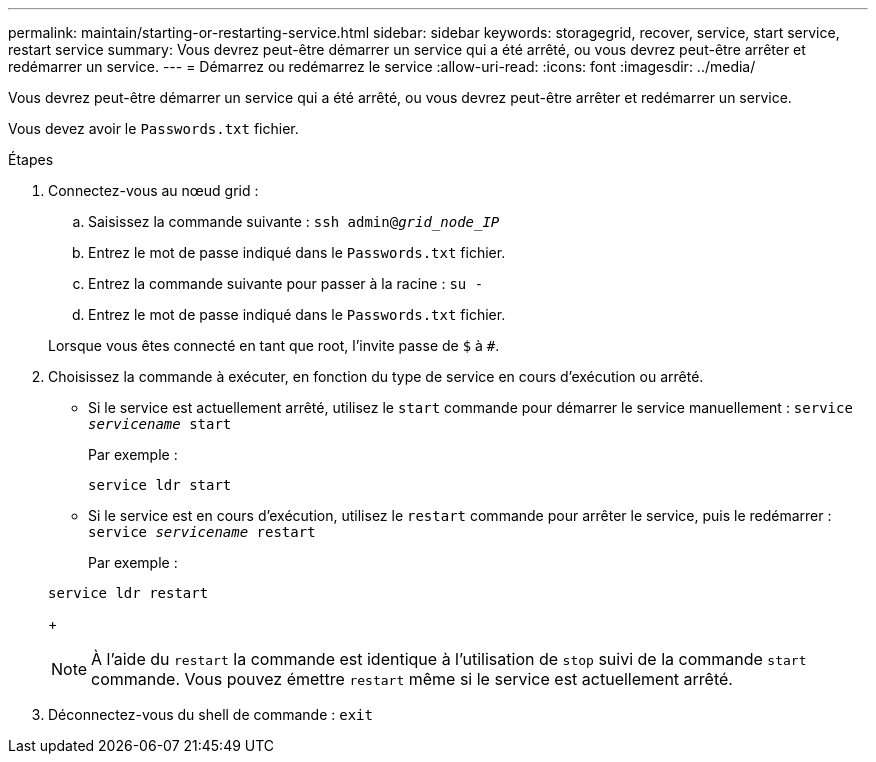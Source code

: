 ---
permalink: maintain/starting-or-restarting-service.html 
sidebar: sidebar 
keywords: storagegrid, recover, service, start service, restart service 
summary: Vous devrez peut-être démarrer un service qui a été arrêté, ou vous devrez peut-être arrêter et redémarrer un service. 
---
= Démarrez ou redémarrez le service
:allow-uri-read: 
:icons: font
:imagesdir: ../media/


[role="lead"]
Vous devrez peut-être démarrer un service qui a été arrêté, ou vous devrez peut-être arrêter et redémarrer un service.

Vous devez avoir le `Passwords.txt` fichier.

.Étapes
. Connectez-vous au nœud grid :
+
.. Saisissez la commande suivante : `ssh admin@_grid_node_IP_`
.. Entrez le mot de passe indiqué dans le `Passwords.txt` fichier.
.. Entrez la commande suivante pour passer à la racine : `su -`
.. Entrez le mot de passe indiqué dans le `Passwords.txt` fichier.


+
Lorsque vous êtes connecté en tant que root, l'invite passe de `$` à `#`.

. Choisissez la commande à exécuter, en fonction du type de service en cours d'exécution ou arrêté.
+
** Si le service est actuellement arrêté, utilisez le `start` commande pour démarrer le service manuellement : `service _servicename_ start`
+
Par exemple :

+
[listing]
----
service ldr start
----
** Si le service est en cours d'exécution, utilisez le `restart` commande pour arrêter le service, puis le redémarrer : `service _servicename_ restart`
+
Par exemple :

+
[listing]
----
service ldr restart
----
+

NOTE: À l'aide du `restart` la commande est identique à l'utilisation de `stop` suivi de la commande `start` commande. Vous pouvez émettre `restart` même si le service est actuellement arrêté.



. Déconnectez-vous du shell de commande : `exit`

